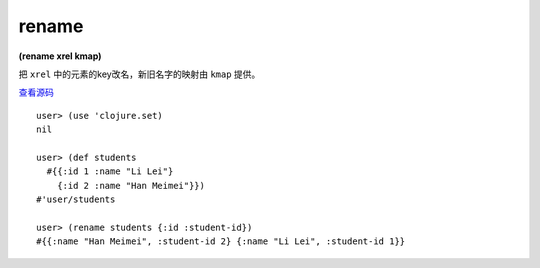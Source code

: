 rename
===========

| **(rename xrel kmap)**

把 ``xrel`` 中的元素的key改名，新旧名字的映射由 ``kmap`` 提供。

`查看源码 <https://github.com/clojure/clojure/blob/5ca0c1feb7f7260aad257e52f2ddb0d426e2db77/src/clj/clojure/set.clj#L89>`_

::

    user> (use 'clojure.set)
    nil

    user> (def students
      #{{:id 1 :name "Li Lei"}
        {:id 2 :name "Han Meimei"}})
    #'user/students

    user> (rename students {:id :student-id})
    #{{:name "Han Meimei", :student-id 2} {:name "Li Lei", :student-id 1}}
